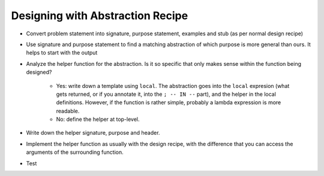 Designing with Abstraction Recipe
=================================

- Convert problem statement into signature, purpose statement, 
  examples and stub (as per normal design recipe)

- Use signature and purpose statement to find a matching abstraction
  of which purpose is more general than ours. It helps to start with
  the output

- Analyze the helper function for the abstraction. Is it so 
  specific that only makes sense within the function being 
  designed?

    - Yes: write down a template using ``local``. The abstraction 
      goes into the ``local`` expresion (what gets returned, or if
      you annotate it, into the ``; -- IN --`` part),
      and the helper in the local definitions.
      However, if the function is rather simple, probably a
      lambda expression is more readable.
    - No: define the helper at top-level.

- Write down the helper signature, purpose and header.

- Implement the helper function as usually with the design recipe,
  with the difference that you can access the arguments of the
  surrounding function.

- Test
